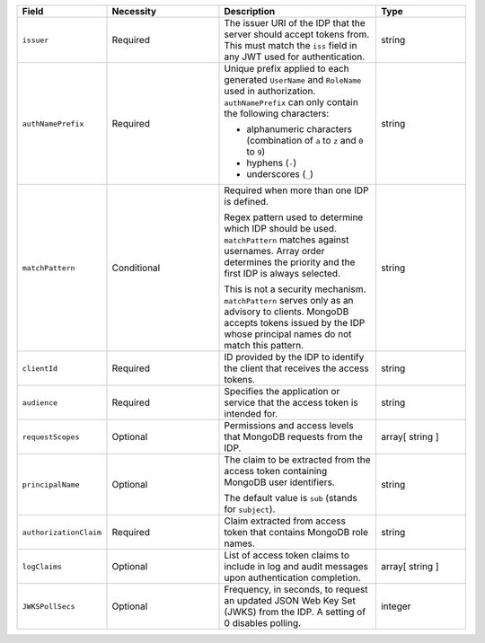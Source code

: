 .. list-table::
  :header-rows: 1
  :widths: 20 25 35 20

  * - Field

    - Necessity

    - Description

    - Type

  * - ``issuer``
    
    - Required

    - The issuer URI of the IDP that the server should accept tokens from. This 
      must match the ``iss`` field in any JWT used for authentication. 
    
    - string

  * - ``authNamePrefix``

    - Required

    - Unique prefix applied to each generated ``UserName`` and ``RoleName`` used 
      in authorization. ``authNamePrefix`` can only contain the
      following characters:

      - alphanumeric characters (combination of ``a`` to ``z`` and ``0`` to ``9``)
      - hyphens (``-``)
      - underscores (``_``) 

    - string



  * - ``matchPattern``

    - Conditional

    - Required when more than one IDP is defined.

      Regex pattern used to determine which IDP should be used. ``matchPattern`` 
      matches against usernames. Array order determines the priority and the 
      first IDP is always selected. 

      This is not a security mechanism. ``matchPattern`` serves only as an advisory 
      to clients. MongoDB accepts tokens issued by the IDP whose principal 
      names do not match this pattern.

    - string

  * - ``clientId``

    - Required 
     
    - ID provided by the IDP to identify the client that receives the access tokens.
    
    - string 

  * - ``audience``

    - Required

    - Specifies the application or service that the access token is intended for.
    
    - string 

  * - ``requestScopes``

    - Optional
     
    - Permissions and access levels that MongoDB requests from the IDP.

    - array[ string ] 
    
  * - ``principalName``
    
    - Optional 

    - The claim to be extracted from the access token containing MongoDB user 
      identifiers. 

      The default value is ``sub`` (stands for ``subject``). 

    - string 

  * - ``authorizationClaim`` 

    - Required 

    - Claim extracted from access token that contains MongoDB role names.

    - string  

  * - ``logClaims``

    - Optional

    - List of access token claims to include in log and audit messages upon 
      authentication completion.

    - array[ string ]

  * - ``JWKSPollSecs``

    - Optional

    - Frequency, in seconds, to request an updated JSON Web Key Set (JWKS) from the IDP. 
      A setting of 0 disables polling.

    - integer
